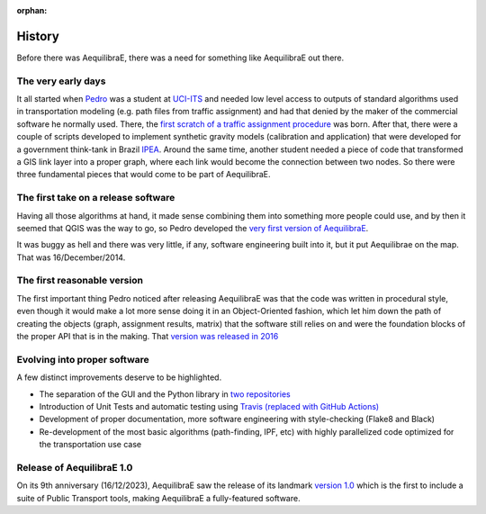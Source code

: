:orphan:

.. _history_of_aequilibrae:

History
=======

Before there was AequilibraE, there was a need for something like AequilibraE out there.

The very early days
-------------------

It all started when `Pedro <https://www.xl-optim.com/>`_ was a student at `UCI-ITS <https://www.its.uci.edu/>`_  and
needed low level access to outputs of standard algorithms used in transportation modeling (e.g. path files from traffic
assignment) and had that denied by the maker of the commercial software he normally used. There, the
`first scratch of a traffic assignment procedure <https://www.xl-optim.com/python-traffic-assignment>`_ was born.
After that, there were a couple of scripts developed to implement synthetic gravity models (calibration and application)
that were developed for a government think-tank in Brazil `IPEA <https://www.ipea.gov.br/>`_.
Around the same time, another student needed a piece of code that transformed a GIS link layer into a proper graph,
where each link would become the connection between two nodes.
So there were three fundamental pieces that would come to be part of AequilibraE.

The first take on a release software
------------------------------------

Having all those algorithms at hand, it made sense combining them into something more people could use, and by then it
seemed that QGIS was the way to go, so Pedro developed the
`very first version of AequilibraE <http://www.xl-optim.com/introducing_aequilibrae>`_.

It was buggy as hell and there was very little, if any, software engineering built into it, but it put Aequilibrae on
the map. That was 16/December/2014.

The first reasonable version
----------------------------

The first important thing Pedro noticed after releasing AequilibraE was that the code was written in procedural style,
even though it would make a lot more sense doing it in an Object-Oriented fashion, which let him down the path of
creating the objects (graph, assignment results, matrix) that the software still relies on and were the foundation
blocks of the proper API that is in the making. That
`version was released in 2016 <http://www.xl-optim.com/new-version-of-aequilibrae>`_

Evolving into proper software
-----------------------------

A few distinct improvements deserve to be highlighted.

* The separation of the GUI and the Python library in `two repositories <http://www.xl-optim.com/separating-the-women-from-the-girls>`_
* Introduction of Unit Tests and automatic testing using `Travis (replaced with GitHub Actions) <https://travis-ci.org/AequilibraE/aequilibrae>`_
* Development of proper documentation, more software engineering with style-checking (Flake8 and Black)
* Re-development of the most basic algorithms (path-finding, IPF, etc) with highly parallelized code optimized for the transportation use case

Release of AequilibraE 1.0
--------------------------

On its 9th anniversary (16/12/2023), AequilibraE saw the release of its landmark
`version 1.0 <https://www.outerloop.io/blog/20231216_aequilibrae1.0/>`_
which is the first to include a suite of Public Transport tools, making AequilibraE a fully-featured software.
